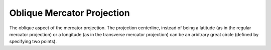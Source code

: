 .. _omerc:

Oblique Mercator Projection
===========================

The oblique aspect of the mercator projection.
The projection centerline, instead of being a latitude (as in
the regular mercator projection) or a longitude (as in the
transverse mercator projection) can be an 
arbitrary great circle (defined by specifying two points).

.. plot:: users/figures/omerc.py
